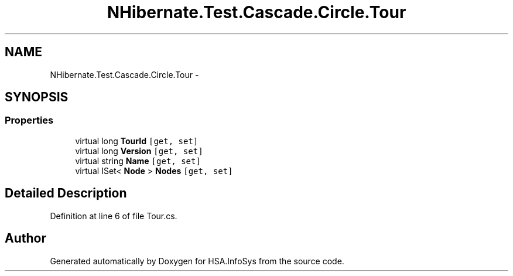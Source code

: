 .TH "NHibernate.Test.Cascade.Circle.Tour" 3 "Fri Jul 5 2013" "Version 1.0" "HSA.InfoSys" \" -*- nroff -*-
.ad l
.nh
.SH NAME
NHibernate.Test.Cascade.Circle.Tour \- 
.SH SYNOPSIS
.br
.PP
.SS "Properties"

.in +1c
.ti -1c
.RI "virtual long \fBTourId\fP\fC [get, set]\fP"
.br
.ti -1c
.RI "virtual long \fBVersion\fP\fC [get, set]\fP"
.br
.ti -1c
.RI "virtual string \fBName\fP\fC [get, set]\fP"
.br
.ti -1c
.RI "virtual ISet< \fBNode\fP > \fBNodes\fP\fC [get, set]\fP"
.br
.in -1c
.SH "Detailed Description"
.PP 
Definition at line 6 of file Tour\&.cs\&.

.SH "Author"
.PP 
Generated automatically by Doxygen for HSA\&.InfoSys from the source code\&.
